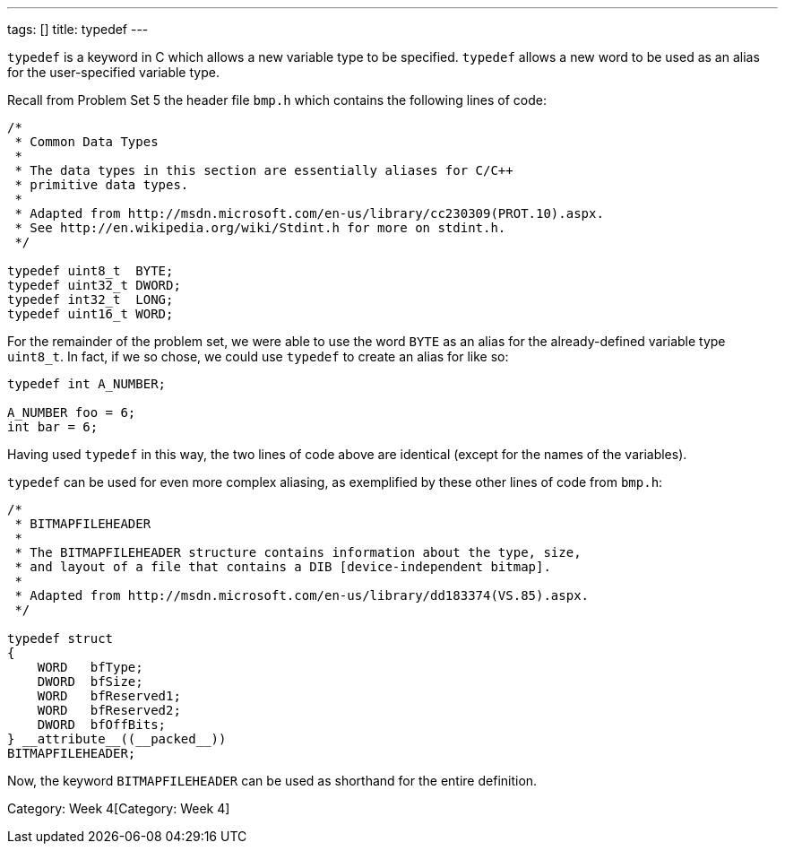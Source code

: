 ---
tags: []
title: typedef
---

`typedef` is a keyword in C which allows a new variable type to be
specified. `typedef` allows a new word to be used as an alias for the
user-specified variable type.

Recall from Problem Set 5 the header file `bmp.h` which contains the
following lines of code:

[code,C]
-------------------------------------------------------------------------------
/* 
 * Common Data Types 
 *
 * The data types in this section are essentially aliases for C/C++ 
 * primitive data types.
 *
 * Adapted from http://msdn.microsoft.com/en-us/library/cc230309(PROT.10).aspx.
 * See http://en.wikipedia.org/wiki/Stdint.h for more on stdint.h.
 */

typedef uint8_t  BYTE;
typedef uint32_t DWORD;
typedef int32_t  LONG;
typedef uint16_t WORD;
-------------------------------------------------------------------------------

For the remainder of the problem set, we were able to use the word
`BYTE` as an alias for the already-defined variable type `uint8_t`. In
fact, if we so chose, we could use `typedef` to create an alias for
`[[int]]` like so:

[code,C]
---------------------
typedef int A_NUMBER;

A_NUMBER foo = 6;
int bar = 6;
---------------------

Having used `typedef` in this way, the two lines of code above are
identical (except for the names of the variables).

`typedef` can be used for even more complex aliasing, as exemplified by
these other lines of code from `bmp.h`:

[code,C]
-----------------------------------------------------------------------------
/*
 * BITMAPFILEHEADER
 *
 * The BITMAPFILEHEADER structure contains information about the type, size,
 * and layout of a file that contains a DIB [device-independent bitmap].
 *
 * Adapted from http://msdn.microsoft.com/en-us/library/dd183374(VS.85).aspx.
 */

typedef struct 
{ 
    WORD   bfType; 
    DWORD  bfSize; 
    WORD   bfReserved1; 
    WORD   bfReserved2; 
    DWORD  bfOffBits; 
} __attribute__((__packed__)) 
BITMAPFILEHEADER;
-----------------------------------------------------------------------------

Now, the keyword `BITMAPFILEHEADER` can be used as shorthand for the
entire `[[struct]]` definition.

Category: Week 4[Category: Week 4]

